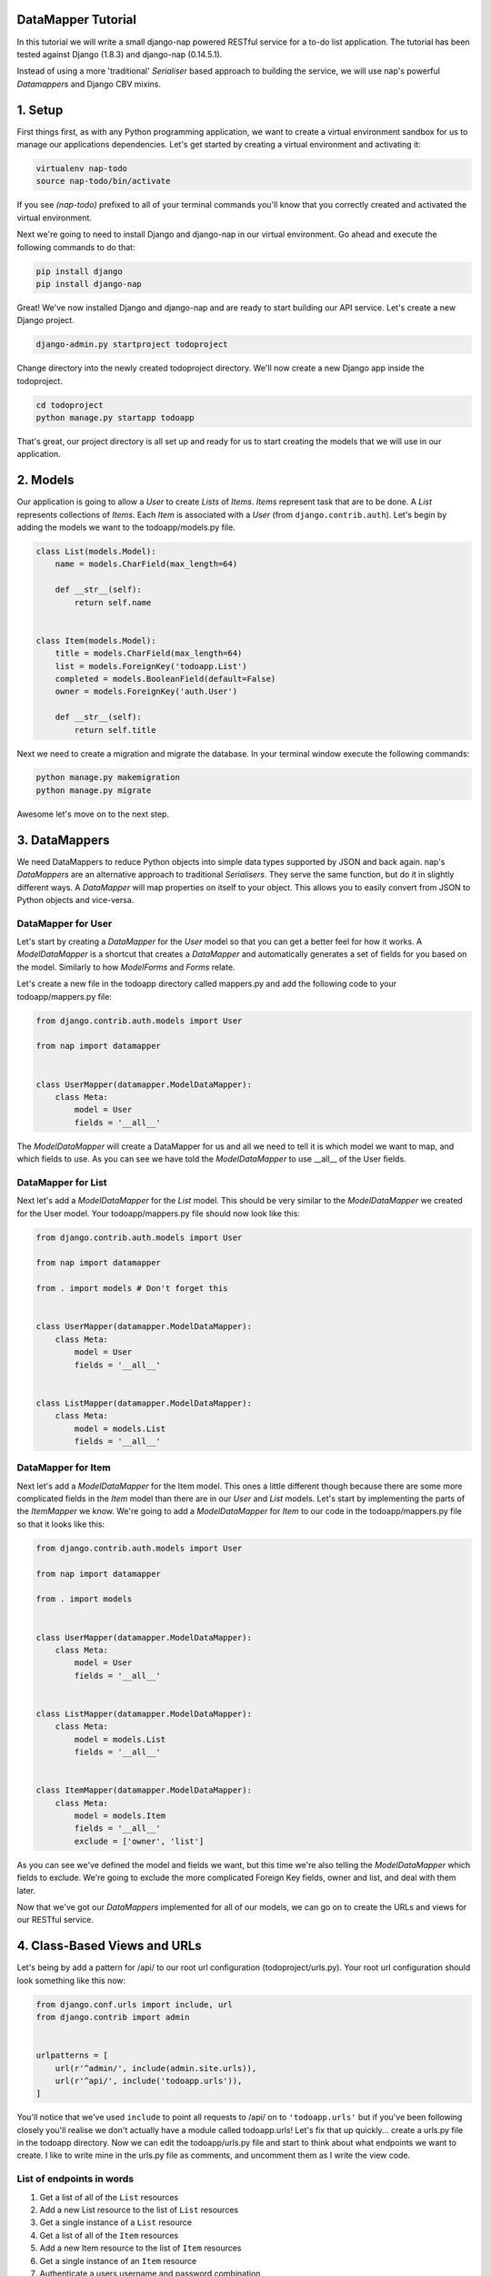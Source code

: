 ===================
DataMapper Tutorial
===================

In this tutorial we will write a small django-nap powered RESTful service for a
to-do list application. The tutorial has been tested against Django (1.8.3) and
django-nap (0.14.5.1).

Instead of using a more 'traditional' `Serialiser` based approach to building
the service, we will use nap's powerful `Datamappers` and Django CBV mixins.

========
1. Setup
========

First things first, as with any Python programming application, we want to
create a virtual environment sandbox for us to manage our applications
dependencies. Let's get started by creating a virtual environment and
activating it:

.. code-block:: python

    virtualenv nap-todo
    source nap-todo/bin/activate

If you see `(nap-todo)` prefixed to all of your terminal commands you'll know
that you correctly created and activated the virtual environment.

Next we're going to need to install Django and django-nap in our virtual
environment. Go ahead and execute the following commands to do that:

.. code-block:: python

    pip install django
    pip install django-nap

Great! We've now installed Django and django-nap and are ready to start
building our API service. Let's create a new Django project.

.. code-block:: python

    django-admin.py startproject todoproject

Change directory into the newly created todoproject directory. We'll now create
a new Django app inside the todoproject.

.. code-block:: python

    cd todoproject
    python manage.py startapp todoapp

That's great, our project directory is all set up and ready for us to start
creating the models that we will use in our application.


==============
2. Models
==============

Our application is going to allow a `User` to create `Lists` of `Items`.
`Items` represent task that are to be done. A `List` represents collections of
`Items`. Each `Item` is associated with a `User` (from
``django.contrib.auth``). Let's begin by adding the models we want to the
todoapp/models.py file.

.. code-block:: python

    class List(models.Model):
        name = models.CharField(max_length=64)

        def __str__(self):
            return self.name


    class Item(models.Model):
        title = models.CharField(max_length=64)
        list = models.ForeignKey('todoapp.List')
        completed = models.BooleanField(default=False)
        owner = models.ForeignKey('auth.User')

        def __str__(self):
            return self.title

Next we need to create a migration and migrate the database. In your terminal
window execute the following commands:

.. code-block:: python

    python manage.py makemigration
    python manage.py migrate

Awesome let's move on to the next step.


===================
3. DataMappers
===================

We need DataMappers to reduce Python objects into simple data types supported
by JSON and back again. nap's `DataMappers` are an alternative approach to
traditional `Serialisers`. They serve the same function, but do it in slightly
different ways. A `DataMapper` will map properties on itself to your object.
This allows you to easily convert from JSON to Python objects and vice-versa.

DataMapper for User
-------------------

Let's start by creating a `DataMapper` for the `User` model so that you can get
a better feel for how it works. A `ModelDataMapper` is a shortcut that creates
a `DataMapper` and automatically generates a set of fields for you based on the
model. Similarly to how `ModelForms` and `Forms` relate.

Let's create a new file in the todoapp directory called mappers.py and add the
following code to your todoapp/mappers.py file:

.. code-block:: python

    from django.contrib.auth.models import User

    from nap import datamapper


    class UserMapper(datamapper.ModelDataMapper):
        class Meta:
            model = User
            fields = '__all__'

The `ModelDataMapper` will create a DataMapper for us and all we need to tell
it is which model we want to map, and which fields to use. As you can see we
have told the `ModelDataMapper` to use __all__ of the User fields.

DataMapper for List
-------------------

Next let's add a `ModelDataMapper` for the `List` model. This should be very
similar to the `ModelDataMapper` we created for the User model. Your
todoapp/mappers.py file should now look like this:

.. code-block:: python

    from django.contrib.auth.models import User

    from nap import datamapper

    from . import models # Don't forget this


    class UserMapper(datamapper.ModelDataMapper):
        class Meta:
            model = User
            fields = '__all__'


    class ListMapper(datamapper.ModelDataMapper):
        class Meta:
            model = models.List
            fields = '__all__'

DataMapper for Item
-------------------

Next let's add a `ModelDataMapper` for the Item model. This ones a little
different though because there are some more complicated fields in the `Item`
model than there are in our `User` and `List` models. Let's start by
implementing the parts of the `ItemMapper` we know. We're going to add a
`ModelDataMapper` for `Item` to our code in the todoapp/mappers.py file so that
it looks like this:

.. code-block:: python

    from django.contrib.auth.models import User

    from nap import datamapper

    from . import models


    class UserMapper(datamapper.ModelDataMapper):
        class Meta:
            model = User
            fields = '__all__'


    class ListMapper(datamapper.ModelDataMapper):
        class Meta:
            model = models.List
            fields = '__all__'


    class ItemMapper(datamapper.ModelDataMapper):
        class Meta:
            model = models.Item
            fields = '__all__'
            exclude = ['owner', 'list']

As you can see we've defined the model and fields we want, but this time we're
also telling the `ModelDataMapper` which fields to exclude. We're going to
exclude the more complicated Foreign Key fields, owner and list, and deal with
them later.

Now that we've got our `DataMappers` implemented for all of our models, we can
go on to create the URLs and views for our RESTful service.


=============================
4. Class-Based Views and URLs
=============================

Let's being by add a pattern for /api/ to our root url configuration
(todoproject/urls.py). Your root url configuration should look something like
this now:

.. code-block:: python

    from django.conf.urls import include, url
    from django.contrib import admin


    urlpatterns = [
        url(r'^admin/', include(admin.site.urls)),
        url(r'^api/', include('todoapp.urls')),
    ]

You'll notice that we've used ``include`` to point all requests to /api/ on to
``'todoapp.urls'`` but if you've been following closely you'll realise we don't
actually have a module called todoapp.urls! Let's fix that up quickly... create
a urls.py file in the todoapp directory. Now we can edit the todoapp/urls.py
file and start to think about what endpoints we want to create. I like to write
mine in the urls.py file as comments, and uncomment them as I write the view
code.

List of endpoints in words
--------------------------

1. Get a list of all of the ``List`` resources
2. Add a new List resource to the list of ``List`` resources
3. Get a single instance of a ``List`` resource
4. Get a list of all of the ``Item`` resources
5. Add a new Item resource to the list of ``Item`` resources
6. Get a single instance of an ``Item`` resource
7. Authenticate a users username and password combination

Let's add some endpoints (as comments) to the todoapp/urls.py file that will
achieve this. I've added a comment next to each endpoint that explains which of
the "List of endpoints in words" section the url will handle.

.. code-block:: python

    from django.conf.urls import include, url

    from . import views
    from . import rest_views


    urlpatterns = [
        # /api/list/ # GET will deal with (1) and POST will deal with (2)
        # /api/list/<id>/ # GET will deal with (3)
        # /api/item/ # GET will deal with (4) and POST will deal with (5)
        # /api/item/<id>/ # GET will deal with (6)
        # /api/login/ # POST will deal with 7
    ]

Writing the view: list of List
-------------------------------

Now that we know what endpoints we are planning to build, and what each will
need to do we can create the views that will process the requests. Let's create
a new file called rest_views.py in the todoapp directory. We're going to start
by implementing (1) which requires us to: "get a list of all of the ``List``
resources"

Lets add the following code to the todoapp/rest_views.py file:

.. code-block:: python

    from nap.rest import views

    from . import mappers
    from . import models


    class ListListView(views.BaseListView):
        model = models.List
        mapper_class = mappers.ListMapper

Given we want to get a list of all the List resources, we will use the
``nap.rest.views.BaseListView`` as a starting point. The BaseListView combines
ListMixin (which extends Django's MultipleObjectMixin) with View. From the
Django docs: "MultipleObjectMixin can be used to display a list of objects."
This sounds like what we need!

Adding GET functionality: list of List
--------------------------------------

We do however want to use ``nap.rest.views.ListGetMixin`` which provides the
get() method for lists. This means the HTTP verb GET can now be used with our
view. We need to update our ``ListListView(views.BaseListView)`` class to
include the ``ListGetMixin`` so lets do that.

Update your todoapp/rest_views.py file to look like this:

.. code-block:: python

    from nap.rest import views

    from . import mappers
    from . import models


    class ListListView(views.ListGetMixin, views.BaseListView):
        model = models.List
        mapper_class = mappers.ListMapper

Adding POST functionality: list of List
---------------------------------------

We decided when planning our URLs, that to add a List resource to the list of
Lists, we'd POST to the same url (/api/list/). That's as simple as including
the ``ListPostMixin`` to the ``ListListView``. This will provide the post()
method which will allow us to use the POST HTTP verb.

Let's go ahead and do that now. Update your todoapp/rest_views.py file to look
like this:

.. code-block:: python

    from nap.rest import views

    from . import mappers
    from . import models


    class ListListView(views.ListPostMixin, views.ListGetMixin, views.BaseListView):
        model = models.List
        mapper_class = mappers.ListMapper

Defining the URL: list of List
------------------------------

One last thing before we take our API for a test drive. We need to uncomment
the api endpoint for /api/list/ and actually write the proper URL pattern.
We're going to cheat a little here and use the inbuilt Django ``@csrf_exempt``
decorator to bypass CSRF, but please ALWAYS use CSRF in production code.

Update your todoapp/urls.py to look like this:

.. code-block:: python

    from django.conf.urls import include, url
    from django.views.decorators.csrf import csrf_exempt

    from . import views
    from . import rest_views


    urlpatterns = [
        url(r'^list/$', csrf_exempt(rest_views.ListListView.as_view())),
        # /api/list/<id>/ # GET will deal with (3)
        # /api/item/ # GET will deal with (4) and POST will deal with (5)
        # /api/item/<id>/ # GET will deal with (6)
        # /api/login/ # POST will deal with 7
    ]

You can see that we've mapped the list/ endpoint to ListListView class that we
wrote earlier. Now that we have built the functionality to create Lists and
view Lists it's time to see if our API works.

Testing with Python Requests: list of List
------------------------------------------

We'll use Python Requests (http://www.python-requests.org/) to POST a List
object to our database. In a terminal window that you have activated your
virtual environment in, run your HTTP server with
``python manage.py runserver``. Open up a second terminal window, active your
virtual environment as before. Install Requests with ``pip install requests``.
Open the Python interpreter by typing ``python`` at the console. This is not a
tutorial on using requests so just enter this boilerplate code into your Python
interpreter:

.. code-block:: python

    import requests
    payload = {'name': 'my demo list'}
    r = requests.post("http://127.0.0.1:8000/api/list/", params=payload)
    r.status_code

The result of r.status_code should be ``HTTP 201 Created``. This will confirm
that we've created a list in our database with the name 'my demo list'. You can
confirm this by looking at the admin interface at http://127.0.0.1:8000/admin.
Remember you may need to create a superuser in order to use the admin interface.

So now that we've got a List instance in our database, we can execute a GET to
the /api/list/ endpoint and we should receive a JSON response. We don't need to
use Requests for this because our browser provides all the GET functionality
that we need. Simply load the url http://127.0.0.1:8000/api/list/ in your
browser and you should see a JSON representation of all of the lists (at this
stage only 1) in your database. You should play around with Requests and add
some more List instances to the database.

Recap: list of List
-------------------

So a quick recap of what we've done before we move on. We've created a `List`
database model and a `ModelDataMapper` that maps our Python models to JSON and
vice-versa. We've created a ListListView, which handles both GETing all our
List instances in the database and POSTing new instances to our database. We've
also then mapped our /api/list/ url to that view which allows external clients
to use our API.

Not bad huh? We'll repeat the process and write view classes and corresponding
url patterns for the other endpoints that we defined earlier.

Writing the views: object of List
---------------------------------

We're now going to write the view that will return a single instance of a List
object. Similar to how we used the ``nap.rest.views.BaseListView`` mixin when
writing our list of List view, we're now going to use the BaseObjectView mixin.
The BaseObjectView combines ObjectMixin (which extends Django's
SingleObjectMixin) with View. From the Django docs: "SingleObjectMixin provides
a mechanism for looking up an object associated with the current HTTP request."
Again, this sounds like what we need!

Lets add the following code to the todoapp/rest_views.py file:

.. code:: python

    from nap.rest import views

    from . import mappers
    from . import models


    class ListObjectView(views.BaseObjectView):
        model = models.List
        mapper_class = mappers.ListMapper


Adding GET functionality: object of List
----------------------------------------

You should be getting a lot more comfortable with how nap uses the Django
Class-Based View. Lets add GET functionality to our ListObjectView. In a
similar fashion to how we have done throughout this tutorial we'll simply
include one of the powerful mixins. Namely, the ListObjectView mixin.

The todoapp/rest_views.py file should now look like this:

.. code:: python

    from nap import auth
    from nap.rest import views

    from . import mappers
    from . import models


    class ListListView(views.ListPostMixin, views.ListGetMixin, views.BaseListView):
        model = models.List
        mapper_class = mappers.ListMapper


    class ListObjectView(views.ObjectGetMixin, views.BaseObjectView):
        model = models.List
        mapper_class = mappers.ListMapper


Defining the URL: object of List
--------------------------------

Lets quickly add a URL to actually call this view and then we can test to
actually see if it works.

Add this url to your todoapp/urls.py file:

.. code-block:: python

    url(r'^list/(?P<pk>\d+)/$', csrf_exempt(rest_views.ListObjectView.as_view())),

Again we're using the csrf_exempt() decorator for the sake of this tutorial.

Testing: object of List
-----------------------

We are only allowing the HTTP GET verb to be used with this view. That means we
don't need to use Requests (although you certainly could) to test it. All you
need to do is access the url we defined above with your web browser. Let's do
just that and access the following url: http://127.0.0.1:8000/api/list/1/.

A quick explanation of what's happening here: the /1/ component of your URL
corresponds to the (?P<pk>\d+) regular expression in the url tuple. You can
change the value of the pk component to retrieve an individual object view of
any List instance. At this stage there's not much in a detail view - only the
List title, but we're going to go on and add a bit more content next.

Quick pass through views for Item
---------------------------------

So far we've built the GET and POST functionality for our List resource. You
should be able to replicate the process we went through above and build GET and
POST functionality for the Item resource yourself. I'm going to paste the code
for that below, but I recommend you try do it yourself first! Note, the code
below excludes the more complicated foreign key fields which we will build
together.

Add the following to todoapp/rest_views.py:

.. code-block:: python

    class ItemListView(views.ListPostMixin, views.ListGetMixin, views.BaseListView):
        model = models.Item
        mapper_class = mappers.ItemMapper


    class ItemObjectView(views.ObjectGetMixin, views.BaseObjectView):
        model = models.Item
        mapper_class = mappers.ItemMapper

Don't forget to update todoapp/urls.py with the URL tuples that will call these
views:

.. code-block:: python

    url(r'^item/$', csrf_exempt(rest_views.ItemListView.as_view())),
    url(r'^item/(?P<pk>\d+)/$', csrf_exempt(rest_views.ItemObjectView.as_view())),


=================
5. Update Mappers
=================

Lets start modifying our `DataMappers` so that we can serialise any extra
fields, including related field sets and Foreign Key fields.

ListMapper: List item_set()
---------------------------

If we were writing a client application to consume the /api/list/ API endpoint,
we would probably want to include all of the Item's that are in a List.
Essentially that means we want to define a proxy field on the model, which
means we're going to add another field called ``items`` to our DataMapper.

Your ListMapper class in todoapp/mappers.py should look like this now:

.. code-block:: python

    class ListMapper(datamapper.ModelDataMapper):
        class Meta:
            model = models.List
            fields = '__all__'

        @datamapper.field
        def items(self):
            'Produces a list of dicts with pk and title.'
            return self.item_set.all()

You can see that we are using the ``field`` decorator to provide the get
functionality we want. If you try to access the
http://127.0.0.1:8000/api/list/1/ URL though, you'll notice Django raises a
TypeError: ``Item is not JSON serializable``. So we're going to use a handy
shortcut and cast our item_set into a Python list.

Change the return line of the item so that your class looks like this:

.. code-block:: python

    class ListMapper(datamapper.ModelDataMapper):
        class Meta:
            model = models.List
            fields = '__all__'

        @datamapper.field
        def items(self):
            'Produces a list of dicts with pk and title.'
            return list(
                self.item_set.values()
            )

This will return a list of Item dictionaries -
``[{<Item>},{<Item>} ... {<Item>}]``.
Lets get rid of all the excess Item data and only return the pk's and and
title's, change our queryset definition to this:
``self.item_set.values('pk', 'title')``.

ItemMapper: get/set an owner (User)
-----------------------------------

When we create an Item object (via an HTTP POST) we will pass it an id value
which represents the primary key of the User who owns it. That means we need to
update our ItemMapper and tell it how to set the owner field (User foreign
key). Again we'll use the ``field`` decorator to provide the get functionality
we want.

Update your ItemMapper in todoapp/mappers.py to look like this:

.. code-block:: python

    class ItemMapper(datamapper.ModelDataMapper):
        class Meta:
            model = models.Item
            fields = '__all__'
            exclude = ['owner', 'list']

        @datamapper.field
        def owner_id(self):
            return self.owner_id

We're now telling the DataMapper to include an owner_id field in the JSON
representation of an Item, and to return the owner_id (which is the primary key
of the owner field). Lets also now add the set functionality for this field.
This will tell the DataMapper how to take a JSON payload with an owner_id value
and actually set the owner field on the model instance. Again we'll use the
built in decorators to perform this, we'll use the ``setter`` decorator to
provide the set functionality.

Update your ItemMapper in todoapp/mappers.py to look like this:

.. code-block:: python

    class ItemMapper(datamapper.ModelDataMapper):
        class Meta:
            model = models.Item
            fields = '__all__'
            exclude = ['owner', 'list']

        @datamapper.field
        def owner_id(self):
            return self.owner_id

        @owner_id.setter
        def owner_id(self, value):
            try:
                self.owner = User.objects.get(pk=value)
            except models.User.DoesNotExist:
                raise ValidationError("Invalid owner_id")

Recap
-----

You can see that we have modified our `DataMappers` to use the ``field`` and
``setter`` decorators to provide the get/set functionality. The ``field``
decorator extends the builtin ``property``, and so supports ``@x.setter`` and
``@x.deleter`` for setting the setter and deleter functions.


================
6. Authorisation
================

nap does not provide authentication, but it is very easy to combine nap with
Django's authentication system, or any other third party authentication
applications.

nap does provide authorisation through a ``permit`` decorator. You can use it
to control the permissions of any handler method. We're going to create a login
view that will authorise a user using the Django authentication system. This
means we'll be able to make use of Django's inbuilt forms too.

In your rest_views.py add the following class:

.. code-block:: python

    from django.contrib import auth as django_auth # Don't forget this
    from django.contrib.auth.forms import AuthenticationForm # Don't forget this

    from nap import http # Don't forget this


    class LoginView(views.BaseObjectView):
        mapper_class = mappers.UserMapper
        object = None

        def dispatch(self, *args, **kwargs):
            self.mapper = self.get_mapper()
            return super(LoginView, self).dispatch(*args, **kwargs)

        def get(self, request):
            if request.user.is_authenticated():
                return self.single_response(object=request.user)
            return http.Forbidden()

        def post(self, request):
            if request.user.is_authenticated():
                django_auth.logout(request)
                return self.get(request)
            form = AuthenticationForm(request, self.get_request_data())
            if form.is_valid():
                django_auth.login(request, form.get_user())
                return self.get(request)
            return self.error_response(form.errors)


.. note:

   The ``object = None`` is an artefact of how the CBV checks for an object to
   render.

We have defined a BaseObjectView that will allow get() and post(). If logged
in, GET will return a serialised representation of the User, and if not logged
in will return an HTTP 403. If not logged in, POST will authenticate the User
and either log them in, or return an error dictionary. POSTing to this view
when already logged in will log the User out.

==============
7. Permissions
==============

Now that we have created an authorisation endpoint and view, we can decorate
some of our views to control permissions to them. This is achieved by using the
``permit`` decorator.

We've decided we only want to allow logged in users to post new messages, so we
override post() method of the ListListView class which is provided by the
ListPostMixin class. Permissions can be set on a per method basis, for example
the following set-up will allow POSTing only if authorised.

.. code-block:: python

    from nap import auth
    from nap.rest import views

    from . import mappers
    from . import models


    class ListListView(views.ListPostMixin, views.ListGetMixin, views.BaseListView):
        model = models.List
        mapper_class = mappers.ListMapper

        @auth.permit_logged_in
        def post(self, *args, **kwargs):
            return super(ListListView, self).post(*args, **kwargs)

Let's update our Item related views to only allow authorised Users to GET and
POST. We'll override the get() and post() methods for the ItemListView.

Update the ItemListView class in todoapp/rest_views.py to look like this:

.. code-block:: python

    class ItemListView(views.ListPostMixin, views.ListGetMixin, views.BaseListView):
        model = models.Item
        mapper_class = mappers.ItemMapper

        @auth.permit_logged_in
        def get(self, *args, **kwargs):
            return super(ItemListView, self).get(*args, **kwargs)

        @auth.permit_logged_in
        def post(self, *args, **kwargs):
             return super(ItemListView, self).get(*args, **kwargs)

Next we'll override the get() method of the ItemObjectView class. Update the
ItemObjectView class in todoapp/rest_views.py to look like this:

.. code-block:: python

    class ItemObjectView(views.ObjectGetMixin, views.BaseObjectView):
        model = models.Item
        mapper_class = mappers.ItemMapper

        @auth.permit_logged_in
        def get(self, *args, **kwargs):
            return super(ItemObjectView, self).get(*args, **kwargs)

============
8. Finished!
============

Well done. We've finished building our API service!
